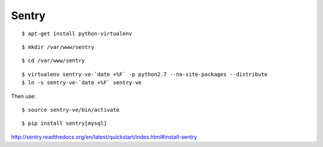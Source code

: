 Sentry
======

::

    $ apt-get install python-virtualenv

::

    $ mkdir /var/www/sentry

::

    $ cd /var/www/sentry

::

    $ virtualenv sentry-ve-`date +%F` -p python2.7 --no-site-packages --distribute
    $ ln -s sentry-ve-`date +%F` sentry-ve

Then use:

::

    $ source sentry-ve/bin/activate


::

    $ pip install sentry[mysql]


http://sentry.readthedocs.org/en/latest/quickstart/index.html#install-sentry